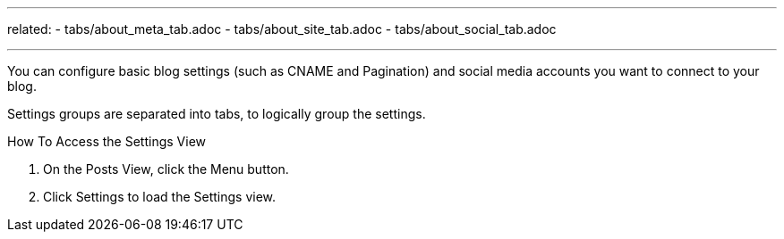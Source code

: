 ---
related:
    - tabs/about_meta_tab.adoc
    - tabs/about_site_tab.adoc
    - tabs/about_social_tab.adoc

---

You can configure basic blog settings (such as CNAME and Pagination) and social media accounts you want to connect to your blog.

Settings groups are separated into tabs, to logically group the settings.

.How To Access the Settings View
. On the Posts View, click the Menu button.
. Click Settings to load the Settings view.
